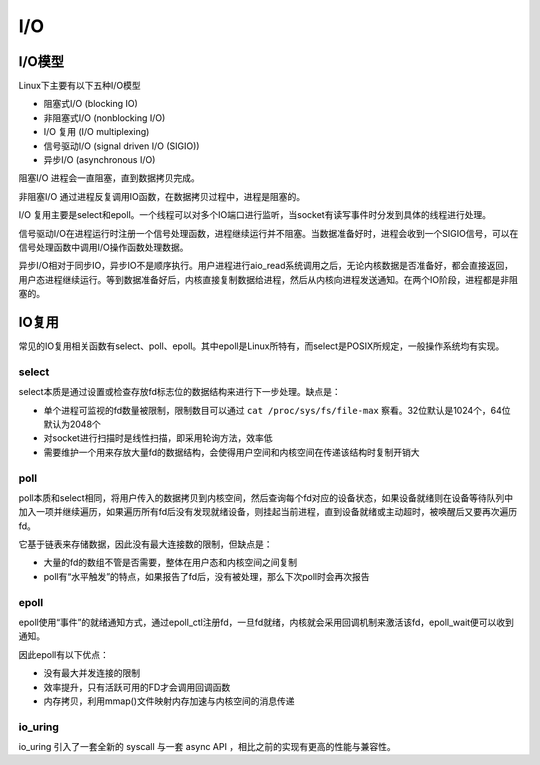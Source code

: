 I/O
========================================

I/O模型
----------------------------------------
Linux下主要有以下五种I/O模型

- 阻塞式I/O (blocking IO)
- 非阻塞式I/O (nonblocking I/O)
- I/O 复用 (I/O multiplexing)
- 信号驱动I/O (signal driven I/O (SIGIO))
- 异步I/O (asynchronous I/O)

阻塞I/O 进程会一直阻塞，直到数据拷贝完成。

非阻塞I/O 通过进程反复调用IO函数，在数据拷贝过程中，进程是阻塞的。

I/O 复用主要是select和epoll。一个线程可以对多个IO端口进行监听，当socket有读写事件时分发到具体的线程进行处理。

信号驱动I/O在进程运行时注册一个信号处理函数，进程继续运行并不阻塞。当数据准备好时，进程会收到一个SIGIO信号，可以在信号处理函数中调用I/O操作函数处理数据。

异步I/O相对于同步IO，异步IO不是顺序执行。用户进程进行aio_read系统调用之后，无论内核数据是否准备好，都会直接返回，用户态进程继续运行。等到数据准备好后，内核直接复制数据给进程，然后从内核向进程发送通知。在两个IO阶段，进程都是非阻塞的。

IO复用
----------------------------------------
常见的IO复用相关函数有select、poll、epoll。其中epoll是Linux所特有，而select是POSIX所规定，一般操作系统均有实现。

select
~~~~~~~~~~~~~~~~~~~~~~~~~~~~~~~~~~~~~~~~
select本质是通过设置或检查存放fd标志位的数据结构来进行下一步处理。缺点是：

- 单个进程可监视的fd数量被限制，限制数目可以通过 ``cat /proc/sys/fs/file-max`` 察看。32位默认是1024个，64位默认为2048个
- 对socket进行扫描时是线性扫描，即采用轮询方法，效率低
- 需要维护一个用来存放大量fd的数据结构，会使得用户空间和内核空间在传递该结构时复制开销大

poll
~~~~~~~~~~~~~~~~~~~~~~~~~~~~~~~~~~~~~~~~
poll本质和select相同，将用户传入的数据拷贝到内核空间，然后查询每个fd对应的设备状态，如果设备就绪则在设备等待队列中加入一项并继续遍历，如果遍历所有fd后没有发现就绪设备，则挂起当前进程，直到设备就绪或主动超时，被唤醒后又要再次遍历fd。

它基于链表来存储数据，因此没有最大连接数的限制，但缺点是：

- 大量的fd的数组不管是否需要，整体在用户态和内核空间之间复制
- poll有“水平触发”的特点，如果报告了fd后，没有被处理，那么下次poll时会再次报告

epoll
~~~~~~~~~~~~~~~~~~~~~~~~~~~~~~~~~~~~~~~~
epoll使用“事件”的就绪通知方式，通过epoll_ctl注册fd，一旦fd就绪，内核就会采用回调机制来激活该fd，epoll_wait便可以收到通知。

因此epoll有以下优点：

- 没有最大并发连接的限制
- 效率提升，只有活跃可用的FD才会调用回调函数
- 内存拷贝，利用mmap()文件映射内存加速与内核空间的消息传递

io_uring
~~~~~~~~~~~~~~~~~~~~~~~~~~~~~~~~~~~~~~~~
io_uring 引入了一套全新的 syscall 与一套 async API ，相比之前的实现有更高的性能与兼容性。
